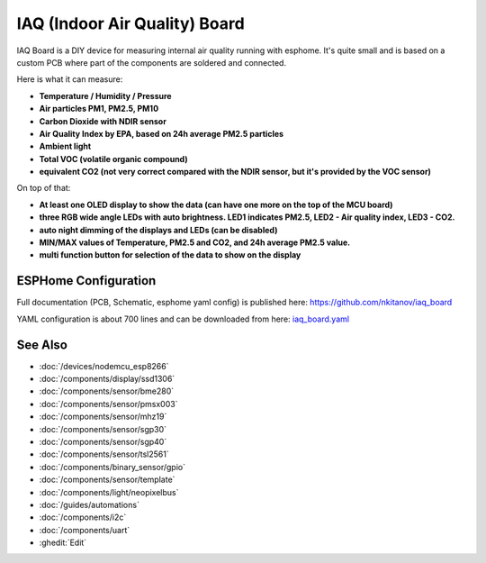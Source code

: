 .. seo::
    :description: IAQ (Indoor Air Quality) Board 
    :image: iaq_board2.jpg
    :keywords: IAQ Board

IAQ (Indoor Air Quality) Board 
==============================

.. figure:: images/iaq_board2.jpg
    :align: center
    :width: 100.0%

IAQ Board is a DIY device for measuring internal air quality running with esphome. It's quite small and is based on a custom PCB where part of the components are soldered and connected.

Here is what it can measure:

- **Temperature / Humidity / Pressure** 
- **Air particles PM1, PM2.5, PM10**
- **Carbon Dioxide with NDIR sensor**
- **Air Quality Index by EPA, based on 24h average PM2.5 particles**
- **Ambient light**
- **Total VOC (volatile organic compound)**
- **equivalent CO2 (not very correct compared with the NDIR sensor, but it's provided by the VOC sensor)**

On top of that:

- **At least one OLED display to show the data (can have one more on the top of the MCU board)**
- **three RGB wide angle LEDs with auto brightness. LED1 indicates PM2.5, LED2 - Air quality index, LED3 - CO2.**
- **auto night dimming of the displays and LEDs (can be disabled)**
- **MIN/MAX values of Temperature, PM2.5 and CO2, and 24h average PM2.5 value.**
- **multi function button for selection of the data to show on the display**

ESPHome Configuration
---------------------
Full documentation (PCB, Schematic, esphome yaml config) is published here: `https://github.com/nkitanov/iaq_board <https://github.com/nkitanov/iaq_board>`__

YAML configuration is about 700 lines and can be downloaded from here: `iaq_board.yaml <https://github.com/nkitanov/iaq_board/blob/master/firmware/iaq_board.yaml>`__

.. figure:: images/iaq_board1.jpg
    :align: center
    :width: 100.0%

.. raw:: html

    <iframe width="560" height="315" src="https://www.youtube.com/embed/X75OGs2TTT8" frameborder="0" allow="accelerometer; autoplay; clipboard-write; encrypted-media; gyroscope; picture-in-picture" allowfullscreen></iframe>

See Also
--------

- :doc:`/devices/nodemcu_esp8266`
- :doc:`/components/display/ssd1306`
- :doc:`/components/sensor/bme280`
- :doc:`/components/sensor/pmsx003`
- :doc:`/components/sensor/mhz19`
- :doc:`/components/sensor/sgp30`
- :doc:`/components/sensor/sgp40`
- :doc:`/components/sensor/tsl2561`
- :doc:`/components/binary_sensor/gpio`
- :doc:`/components/sensor/template`
- :doc:`/components/light/neopixelbus`
- :doc:`/guides/automations`
- :doc:`/components/i2c`
- :doc:`/components/uart`
- :ghedit:`Edit`

